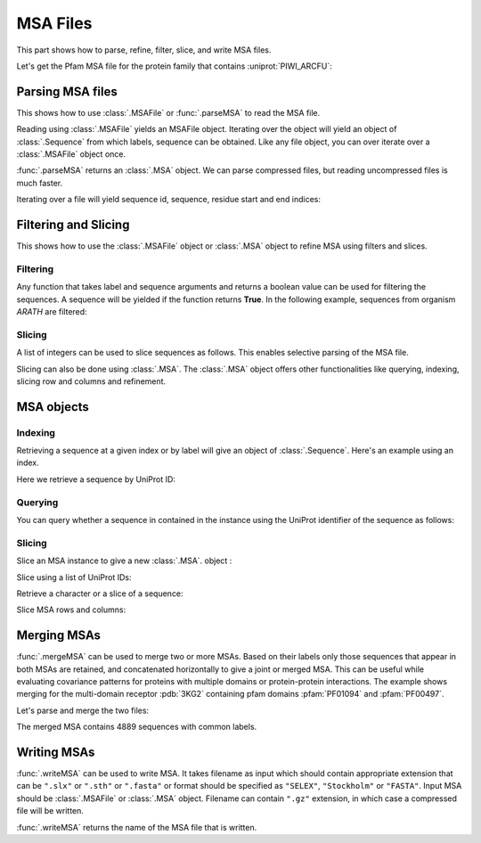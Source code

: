 .. _msafiles:

MSA Files
===============================================================================

This part shows how to parse, refine, filter, slice, and write MSA files.


.. ipython:: python

   from prody import *
   from matplotlib.pylab import *
   ion()  # turn interactive mode on

Let's get the Pfam MSA file for the protein family that contains :uniprot:`PIWI_ARCFU`:

.. ipython::


   searchPfam('PIWI_ARCFU').keys()


.. ipython::

   fetchPfamMSA('PF02171', alignment='seed')

Parsing MSA files
-------------------------------------------------------------------------------

This shows how to use :class:`.MSAFile` or :func:`.parseMSA` to read the
MSA file.

Reading using :class:`.MSAFile` yields an MSAFile object. Iterating over the
object will yield an object of :class:`.Sequence` from which labels, sequence
can be obtained. Like any file object, you can over iterate over a 
:class:`.MSAFile` object once.

.. ipython:: python

   msafile = 'PF02171_seed.sth'
   msafobj = MSAFile(msafile)
   msafobj
   msa_seq_list = list(msafobj)
   msa_seq_list[0]

:func:`.parseMSA` returns an :class:`.MSA` object.  We can parse
compressed files, but reading uncompressed files is much faster.

.. ipython::
   :verbatim:

   In [1]: fetchPfamMSA('PF02171', compressed=True)
   Out[1]: 'PF02171_full.sth.gz'

   In [2]: parseMSA('PF02171_full.sth.gz')
   Out[2]: <MSA: PF02171_full (2067 sequences, 1392 residues)>

   In [3]: fetchPfamMSA('PF02171', format='fasta')
   Out[3]: 'PF02171_full.fasta.gz'

   In [3]: parseMSA('PF02171_full.fasta.gz')
   Out[3]: <MSA: PF02171_full (2067 sequences, 1392 residues)>


Iterating over a file will yield sequence id, sequence, residue start and
end indices:

.. ipython:: python

   msa = MSAFile('PF02171_seed.sth')
   seq_list = [seq for seq in msa]
   seq_list

Filtering and Slicing
-------------------------------------------------------------------------------

This shows how to use the :class:`.MSAFile` object or :class:`.MSA` object to
refine MSA using filters and slices.

Filtering
^^^^^^^^^

Any function that takes label and sequence arguments and returns a boolean
value can be used for filtering the sequences.  A sequence will be yielded
if the function returns **True**.  In the following example, sequences from
organism *ARATH* are filtered:

.. ipython:: python

   msafobj = MSAFile(msafile, filter=lambda lbl, seq: 'ARATH' in lbl)
   seq_list2 = [seq for seq in msafobj]
   seq_list2

Slicing
^^^^^^^

A list of integers can be used to slice sequences as follows.  This enables
selective parsing of the MSA file.

.. ipython:: python

   msafobj = MSAFile(msafile, slice=list(range(10)) + list(range(374,384)))
   list(msafobj)[0]


Slicing can also be done using :class:`.MSA`. The :class:`.MSA` object offers
other functionalities like querying, indexing, slicing row and columns and
refinement.


MSA objects
-------------------------------------------------------------------------------

Indexing
^^^^^^^^

Retrieving a sequence at a given index or by label will give an object of
:class:`.Sequence`. Here's an example using an index.

.. ipython:: python

   msa = parseMSA(msafile)
   seq = msa[0]
   seq
   str(seq)

Here we retrieve a sequence by UniProt ID:

.. ipython:: python

   msa['YQ53_CAEEL']


Querying
^^^^^^^^

You can query whether a sequence in contained in the instance using the
UniProt identifier of the sequence as follows:

.. ipython:: python

   'YQ53_CAEEL' in msa

Slicing
^^^^^^^


Slice an MSA instance to give a new :class:`.MSA`. object :

.. ipython:: python

   new_msa = msa[:2]
   new_msa

Slice using a list of UniProt IDs:

.. ipython:: python

   msa[['TAG76_CAEEL', 'O16720_CAEEL']]

Retrieve a character or a slice of a sequence:

.. ipython:: python

   msa[0,0]
   msa[0,0:10]

Slice MSA rows and columns:

.. ipython:: python

   msa[:10,20:40]


Merging MSAs
-------------------------------------------------------------------------------

:func:`.mergeMSA` can be used to merge two or more MSAs. Based on their labels
only those sequences that appear in both MSAs are retained, and concatenated
horizontally to give a joint or merged MSA. This can be useful while evaluating
covariance patterns for proteins with multiple domains or protein-protein
interactions. The example shows merging for the multi-domain receptor
:pdb:`3KG2` containing pfam domains :pfam:`PF01094` and :pfam:`PF00497`.

.. ipython::

   fetchPfamMSA('PF01094', alignment='full')

.. ipython::

   fetchPfamMSA('PF00497', alignment='full')

Let's parse and merge the two files:

.. ipython:: python

   msa1 = parseMSA('PF01094_full.sth')
   msa1
   msa2 = parseMSA('PF00497_full.sth')
   msa2
   merged = mergeMSA(msa1, msa2)
   merged

The merged MSA contains 4889 sequences with common labels.

Writing MSAs
-------------------------------------------------------------------------------

:func:`.writeMSA` can be used to write MSA. It takes filename as input
which should contain appropriate extension that can be ``".slx"`` or
``".sth"`` or  ``".fasta"`` or format should be specified as ``"SELEX"``,
``"Stockholm"`` or ``"FASTA"``. Input MSA should be :class:`.MSAFile` or
:class:`.MSA` object. Filename can contain ``".gz"`` extension, in which case
a compressed file will be written.


.. ipython:: python

   writeMSA('sliced_MSA.gz', msa, format='SELEX')
   writeMSA('sliced_MSA.fasta', msafobj)

:func:`.writeMSA` returns the name of the MSA file that is written.
